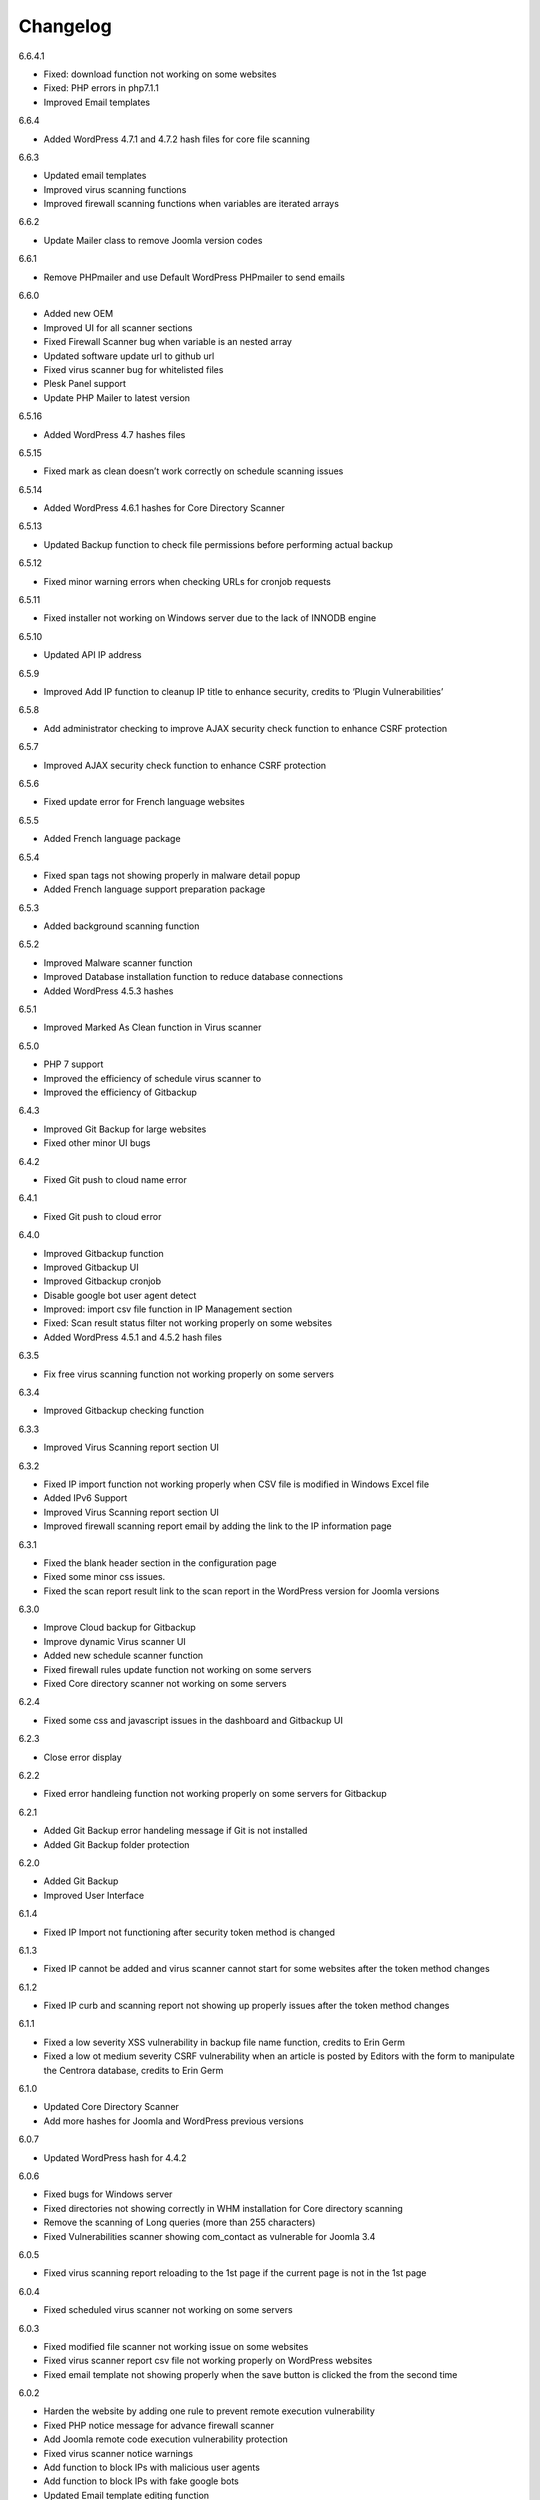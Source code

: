 Changelog
*****************************************

6.6.4.1

* Fixed: download function not working on some websites
* Fixed: PHP errors in php7.1.1
* Improved Email templates

6.6.4

* Added WordPress 4.7.1 and 4.7.2 hash files for core file scanning

6.6.3

* Updated email templates
* Improved virus scanning functions
* Improved firewall scanning functions when variables are iterated arrays

6.6.2

* Update Mailer class to remove Joomla version codes

6.6.1

* Remove PHPmailer and use Default WordPress PHPmailer to send emails

6.6.0

* Added new OEM
* Improved UI for all scanner sections
* Fixed Firewall Scanner bug when variable is an nested array
* Updated software update url to github url
* Fixed virus scanner bug for whitelisted files
* Plesk Panel support
* Update PHP Mailer to latest version

6.5.16

* Added WordPress 4.7 hashes files

6.5.15

* Fixed mark as clean doesn’t work correctly on schedule scanning issues

6.5.14

* Added WordPress 4.6.1 hashes for Core Directory Scanner

6.5.13

* Updated Backup function to check file permissions before performing actual backup

6.5.12

* Fixed minor warning errors when checking URLs for cronjob requests

6.5.11

* Fixed installer not working on Windows server due to the lack of INNODB engine

6.5.10

* Updated API IP address

6.5.9

* Improved Add IP function to cleanup IP title to enhance security, credits to ‘Plugin Vulnerabilities’

6.5.8

* Add administrator checking to improve AJAX security check function to enhance CSRF protection

6.5.7

* Improved AJAX security check function to enhance CSRF protection

6.5.6

* Fixed update error for French language websites

6.5.5

* Added French language package

6.5.4

* Fixed span tags not showing properly in malware detail popup
* Added French language support preparation package

6.5.3

* Added background scanning function

6.5.2

* Improved Malware scanner function
* Improved Database installation function to reduce database connections
* Added WordPress 4.5.3 hashes

6.5.1

* Improved Marked As Clean function in Virus scanner

6.5.0

* PHP 7 support
* Improved the efficiency of schedule virus scanner to
* Improved the efficiency of Gitbackup

6.4.3

* Improved Git Backup for large websites
* Fixed other minor UI bugs

6.4.2

* Fixed Git push to cloud name error

6.4.1

* Fixed Git push to cloud error

6.4.0

* Improved Gitbackup function
* Improved Gitbackup UI
* Improved Gitbackup cronjob
* Disable google bot user agent detect
* Improved: import csv file function in IP Management section
* Fixed: Scan result status filter not working properly on some websites
* Added WordPress 4.5.1 and 4.5.2 hash files

6.3.5

* Fix free virus scanning function not working properly on some servers

6.3.4

* Improved Gitbackup checking function

6.3.3

* Improved Virus Scanning report section UI

6.3.2

* Fixed IP import function not working properly when CSV file is modified in Windows Excel file
* Added IPv6 Support
* Improved Virus Scanning report section UI
* Improved firewall scanning report email by adding the link to the IP information page

6.3.1

* Fixed the blank header section in the configuration page
* Fixed some minor css issues.
* Fixed the scan report result link to the scan report in the WordPress version for Joomla versions

6.3.0

* Improve Cloud backup for Gitbackup
* Improve dynamic Virus scanner UI
* Added new schedule scanner function
* Fixed firewall rules update function not working on some servers
* Fixed Core directory scanner not working on some servers

6.2.4

* Fixed some css and javascript issues in the dashboard and Gitbackup UI

6.2.3

* Close error display

6.2.2

* Fixed error handleing function not working properly on some servers for Gitbackup

6.2.1

* Added Git Backup error handeling message if Git is not installed
* Added Git Backup folder protection

6.2.0

* Added Git Backup
* Improved User Interface

6.1.4

* Fixed IP Import not functioning after security token method is changed

6.1.3

* Fixed IP cannot be added and virus scanner cannot start for some websites after the token method changes

6.1.2

* Fixed IP curb and scanning report not showing up properly issues after the token method changes

6.1.1

* Fixed a low severity XSS vulnerability in backup file name function, credits to Erin Germ
* Fixed a low ot medium severity CSRF vulnerability when an article is posted by Editors with the form to manipulate the Centrora database, credits to Erin Germ

6.1.0

* Updated Core Directory Scanner
* Add more hashes for Joomla and WordPress previous versions

6.0.7

* Updated WordPress hash for 4.4.2

6.0.6

* Fixed bugs for Windows server
* Fixed directories not showing correctly in WHM installation for Core directory scanning
* Remove the scanning of Long queries (more than 255 characters)
* Fixed Vulnerabilities scanner showing com_contact as vulnerable for Joomla 3.4

6.0.5

* Fixed virus scanning report reloading to the 1st page if the current page is not in the 1st page

6.0.4

* Fixed scheduled virus scanner not working on some servers

6.0.3

* Fixed modified file scanner not working issue on some websites
* Fixed virus scanner report csv file not working properly on WordPress websites
* Fixed email template not showing properly when the save button is clicked the from the second time

6.0.2

* Harden the website by adding one rule to prevent remote execution vulnerability
* Fixed PHP notice message for advance firewall scanner
* Add Joomla remote code execution vulnerability protection
* Fixed virus scanner notice warnings
* Add function to block IPs with malicious user agents
* Add function to block IPs with fake google bots
* Updated Email template editing function

6.0.1

* Added more rules in checking malicious user agent
* Removed Google Authentication in Block page when the option is turned off
* Updated mail class
* Fixed configuration setting not saved successfully on some servers

6.0.0

* Added: Brand New Look and feel! – We took valuable feedback from you our customers and revamped the look of Centrora Security. Give it a go, we think you will love it!
* Added: Help text to give users a better understanding of each configuration setting
* Added: Strong Password Enforcement under Firewall configuration settings
* Added: A What’s New section where you can view News of security and other related posts from our own security consultants – learn what you can do to harden your site’s security
* Enhancement: Merge Firewall Configuration Functions
* Enhancement: Improved firewall configuration settings layout – Rearraged & simplified configuration settings
* Enhancement: Reducted duplicate functions under Firewall
* Enhancement: Improved site navigation speed
* Enhancement: Changelog view under what’s new to get details of each release

5.0.8

* Enhancement: Improve file upload function to have better user experience

5.0.7

* Enhancement: Hide errors for all situations
* Enhancement: Add extra protection on data folder

5.0.6

* Fixed: Language file not loaded properly for scheduled virus scanning.

5.0.5

* Fixed: The syntax for OEM version does not work in PHP version 5.3 that caused some websites not working properly
* Added: Administrator URL protection for both WordPress, Joomla and Suite versions
* Added: Security Manager Account management section to add a security manager account to manaage Centrora Security
* Enhancement: Enhanced CSS and UI support for OEM partners
* Added: Security warning message in configuration page to enable the Centrora System plugin for Joomla and Suite users
* Bug fixed: Suite version only – fixed errors showing in the administrator menus
* Bug fixed: Suite version only – JFactory not found error when loading the language tags

5.0.4

* Added: Added file upload logging function for premium users
* Enhancement: Enhanced the panel for allowed file extensions for file uploads

5.0.3

* Fixed: Fixed the Firewall checking warning message shows incorrectly when the firewall is turned on

5.0.2

* Enhancement: Improve the virus scanner and scanner report to use stricter patterns to avoid false alerts

5.0.1

* Enhancement: Change the virus scanner to use stricter patterns during the scanning to avoid false alerts

5.0.0

* Added: Brand New Look and feel! – We took valuable feedback from you our customers and revamped the look of Centrora Security. Give it a go, we think you will love it!
* Added: Help text to give users a better understanding of each configuration setting
* Added: Strong Password Enforcement under Firewall configuration settings
* Added: A What’s New section where you can view News of security and other related posts from our own security consultants – learn what you can do to harden your site’s security
* Enhancement: Merge Firewall Configuration Functions
* Enhancement: Improved firewall configuration settings layout – Rearranged & simplified configuration settings
* Enhancement: Reduced duplicate functions under Firewall
* Enhancement: Improved site navigation speed
* Enhancement: Changelog view under what’s new to get details of each release
* Enhancement: Improved Dashboard design (Phase 1) – expect more to come!
* Fixed: Audit page fixes to “Fix” button
* Fixed: Other minor visual bug fixes
* Fixed: Minor JS fixes for data pagination

4.9.4

* Enhancement: improve firewall scanner to avoid an warning error when returning scanning results
* Enhancement: improve virus scanner to detect PHP injection scripts faster

4.9.3

* Fixed: Fixed firewall version not updated when using the Update Signature function
* Fixed: Fixed virus Pattern update was not successful for some servers when using the Update Virus Pattern function

4.9.2

* Enhancement: Improved the returned message after the firewall signature is updated.

4.9.1

* Fixed: Fixed the signature update function in Advance Firewall Panel
* Fixed: Fixed backup panel not showing up properly in some servers with PHP version lower than 5.4
* Fixed: Minor fix for Javascript functions
* Updated: updated the Danish language file

4.9.0

* Added: Add Google Drive backup
* Added: Feature Requests #91: Back up function Offer other Options for Low server memory constraint users
* Added: Support for larger file size uploads (cloud backup)
* Added: Feature Requests #124: Add manual update function in the admin backend
* Added: Feature Requests #167: Add download virus pattern function to virus scanner section
* Enhancement: Improved backup Upload time – Faster More efficient Cloud Backups.
* Enhancement: Split backups for manageable file sizes
* Enhancement: Backup option for timeout constraint servers (during filesbackup )
* : Improvements #119: Reorganise Menu System for better navigability
* Fix: Scheduled backup function fixes
* Fix: Bugs #85: Creating Backup Zip fails for some users
* Fix: Bugs #127: Premium Subscription multisite login Issues
* Fix: Bugs #161: Email template mass
* Fix: Minor UI fixes
* Fixed: Fixed warning error: “Undefined property: stdClass::$ischecked in fwscanner.php”

4.8.5

* Fixed: Fixed Quarantine file failed issue in Joomla component version

4.8.4

* Fixed: Ban IP page css not loaded properly for some websites

4.8.3

* Fixed: duplicated IP in IP management

4.8.2

* Enhancement: Improved firewall scanner class to remove miscellaneous warning errors
* Enhancement: Improved firewall management codes to avoid duplicated IP showing in the IP management section
* Enhancement: Added variable validation function on backup path variable in backup management section
* Enhancement: Improved Dropbox and One Drive Authentication function

4.8.1

* Fixed: Schedule Tasks hour selector saving the wrong time on the server.
* Added: Added email template restore function.

4.8.0

* Added: New and Improved Schedule Task: Set and forget, get notified,
* Added: Feature Requests #120: Scheduled backup function
* Added: Feature Requests #123: Add Ondrive backup
* Added: Feature Requests #130: WooCommerce Support on Variables Scanner
* Added: Feature Requests #137: ADD OEM Login Page
* Enhancement: Cloud backup folder structure now includes better support for multiple sites backup
* Enhancement: Schedule Scanner minor UI Improvements
* Enhancement: Save backup time of new backups made
* Enhancement: Schedule Task toggle Activate/Deactivate
* Enhancement: Improvements #121: Dashboard Links to Data
* Enhancement: Numerous other minor Enhancements and fixes
* Enhancement: Improvements #126: curb Session: Login Status
* Fixed: Schedule Scanner failed for a few users
* Fixed: Bugs #122: Dashboard popup error, on low resource servers.
* Fixed: Bugs #125: Dropbox Unlink Account Fails to Relink later
* Fixed: Bugs #129: Fix Audit my Site broken actions
* Fixed: Bugs #132: Fix CronJobs Msg: Link for “contact support team” in WP
* Fixed: Bugs #142: Virus Scanner Maximum Database connection saving error
* Fixed: Several minor tweaks and fixes

4.7.1

* Enhancement: Improve the IP Mask function in the Add IP Form
* Fixed: Some whitelisted variables are still being scanned in Basic Firewall
* Fixed: Fixed ‘PhpmailerException’ class redeclaration issue

4.7.0

* Added: Feature Requests #87: Add self unblock support
* Added: Feature Requests #90: OEM user access curb
* Added: Feature Requests #92: Ability to edit alert notification email template
* Enhancement: Improvements #96: For admin to receive emails, adding the domain in the email so the administrator knows which domain the attack is from
* Enhancement: Improvements #97: Add units on traffic map and fix Facebook like box errors
* Enhancement: Improvements #106: Improve the block page layout and design
* Enhancement: Improvements #108: Only send email out when the domains are matched in the attack
* Enhancement: Improvements #115: Log in page improvement and bug fix
* Fixed: Bugs #89: Virus Scanner Cronjob Stops
* Fixed: Bugs #93: Language codes missing in Admin email panel
* Fixed: Bugs #102: IP address not showing correctly when suite installed on Mac
* Fixed: Bugs #109: Windows server support (from Scott)
* Fixed: Bugs #110: Subscription Logout 500 Internal Server Error
* Fixed: Subscription checkout JQuery tag
* Fixed: Various other minor bug fixes and improvements

4.6.2

* Fixed: Fixed Windows server cannot add IP into the database issue – Credits to Scott Berry (www.processingpoint.com) to report this issue
* Fixed: Fixed IP cannot be added into the IP Management panel when there is a 0 on the left side of each part of the IP address

4.6.1

* Enhancement: Improve file permissions and virus scanner custom scanning directory function
* Fixed: Fix premium service page cannot login issue

4.6.0

* Added: Feature Requests #7: Dropbox Backup
* Added: Feature Requests #14: More functions in Scan Report
* Added: Feature Requests #71: Add a filter into the IP management section to filter IPs for specific type of variable
* Added: Feature Requests #84: Add directory tree map into the virus scanner
* Added: Feature Requests #86: Add a function to insert the oem customer id into the Configuration table
* Added: Feature Requests #90: OEM user access curb
* Enhancement: Added the direct access link to the IP address that is reported as spammers by the spammer detection function.
* Enhancement: Improvements #76: Add Subscription modal to the premium service
* Fixed: Bugs #45: Export IP to CSV
* Fixed: Bugs #46: Geo Data progress bar goes beyond 100%
* Fixed: Bugs #69: Foreign Language not showing properly
* Fixed: Bugs #73: Virus scanner cannot complete virus scanning
* Fixed: Bugs #88: Suite Administrator Menu Visual Bug
* Fixed: Bugs #95: Cannot add domains in Administrator Management

4.5.2

* Fixed: fixed ajax action ‘addorder’ and ‘getPaymentAddress’ not added into the ajax library for the subscription controller

4.5.1

* Minor Enhancement: improve new email notification function to increase efficiency
* Minor Enhancement: improve updater to update to 4.5.0

4.5.0

* Fixed: Bugs #15: IP management some flags are missing for some websites
* Fixed: Bugs #53: Fix variable cannot be added to suite / joomla in some websites
* Fixed: Bugs #55: In a specific website website, the variable Whitelist not working
* Fixed: Bugs #56: In a specific website, the OSE Security Suite cannot upgrade to Centrora Security Suite
* Fixed: Bugs#57: In a specific website, user cannot login premium service
* Fixed: Bugs#63: In a specific website, Virus scanner cannot complete virus scanning
* Added: Feature Requests #16: Add an email notification when the backup is completed
* Added: Feature Requests #24: Add One Click fix for file permissions functions
* Added: Feature Requests #44: Add multiple email alert receivers facilities
* Added: Feature Requests #49: Add landing page to show all features for the premium service
* Added: Feature Requests #72: Add database version to ensure smooth database updates
* Added: PDO class activation codes in the php.ini activation section for suite version
* Enhancement: UI #50: Change the one column login UI to two columns UI
* Enhancement: UI #51: Add a button to the activate my premium page to smooth premium service activation
* Fixed: Bugs #15: IP management some flags are missing for some websites
* Fixed: Bugs #53: Fix variable cannot be added to suite / joomla in some websites
* Fixed: Bugs #55: In a specific website website, the variable Whitelist not working
* Fixed: Bugs #56: In a specific website, the OSE Security Suite cannot upgrade to Centrora Security Suite
* Fixed: Bugs#57: In a specific website, user cannot login premium service
* Fixed: Bugs#63: In a specific website, Virus scanner cannot complete virus scanning

4.4.0

* Added: Backup function for database and files for the whole WordPress and Joomla website
* Added: File permission function to change the file permissions of the system
* Added: Added email for the virus scanning cronjob when the scanning is completed
* Fixed: In Windows server, the IP cannot be added into the database
* Fixed: Virus Cronjob cannot be completed in some servers

4.3.8

* Fixed: Scanning specific path not working properly on some servers

4.3.7

* Enhancement: adjusted maximum threshold function to block an IP address so it will block the IP once it exceeds the threshold instead of blocking the IP in the next time
* Added: Added single thread scanning function so the scanning can be performed on some servers with strict database connection requirements.
* Added: Backup, Clean, Delete function in scanning report
* Fixed: Scanning specific path not working properly on some servers
* Fixed: Fixed Autoloader not working when the firewall is activated globally in the php environment where local php configuration is not allowed

4.3.6

* Enhancement: Improved virus scanner
* Added: Added CURL method to download the update package
* Added: Added Backup, Clean, Backup Clean function for virus scanning report
* Added: Added Activation with Activation code function for premium services

4.3.5

* Added: Added highlight of the virus scanner report
* Enhancement: Enhance the firewall function to ignore json format request variables

4.3.4

* Enhancement: Forced display_errors to be disabled when running the Centrora Firewall for all instances
* Enhancement: MainWP Extension to support some commercial MainWP addons

4.3.3

* Enhancement: Improved MainWP Extension so it checks if the extension is enabled in the Child websites

4.3.2

* Enhancement: Changed MainWP Class loaded inside wordpress backend

4.3.1

* Enhancement: Improved virus scanner so it can scan a larger amount of files in the system
* Enhancement: Improved virus scanner for cronjob virus scanning functions
* Enhancement: Minor CSS style improvement to enhance the UI
* Added: Added MainWP Extensions Support
Fixed: Fixed the Composer class has been declared in some Joomla websites

4.3.0

* Enhancement: Improved user interface
* Added: Cron job for virus scanning (automatic daily virus scanning)

4.2.2

* Enhancement: Separate the Firewall Configuration Page and the Firewall Rules Fine-tuning page
* Enhancement: Added explanations of each ruleset in the basic firewall to let customers know more about the how Centrora Security

4.2.1

* Fixed: Custom Ban Page cannot be saved successfully on some servers.
* Added: Added version check and plugin update function

4.2.0

* Fixed: Mailer not sending email correctly when SMTP is on
* Fixed: Login panel not working when in Security Suite mode for Joomla websites
* Added: Added Custom Redirection function for users who has a custom ban page
* Fixed: Fixed Warning Errors in Anti-Spamming function
* Fixed: Fixed the email notification being sent even the Configuration Option ‘Receive Centrora Firewall / SafeBrowsing Update Email’ is set to Off

4.1.8

* Fixed: Fixed warning error reported by AlanP57: Undefined index: option in wp-content/plugins/ose-firewall/vendor/oseframework/wordpress.php on line 50

4.1.7

* Enhancement: Further Improved Anti-Spam function for registration form which blocks the spammer directly

4.1.6

* Added: Added Anti-Spam function for registration form

4.1.5

* Fixed: Fixed Configuration Window being covered by the left administrator menu in WordPress CMS – Credits to Tina Granzo (www.citybeautifuldesign.com)
* Fixed: Fixed typo error in Virus Scanner panel – Credits to Tina Granzo (www.citybeautifuldesign.com)
* Fixed: Fixed typo error in .htaccess activation codes
* Enhancement: Further Improved Alert Email

4.1.4

* Improved: Improved Alert Email
* Fixed: Fixed Virus Scanner cannot be loaded in Google Chrome in some servers

4.1.3

* Improved: Further Improve virus scanner to avoid server timeout issue for some resources limited servers

4.1.2

* Improved: Improve virus scanner to avoid server timeout issue for some resources limited servers

4.1.1

* Improved: Improve respond actions for virus scanner to handle network error
* Improved: Added restrictions on SQL user connection for Virus scanner, so it will queue until the connection is released to avoid heavy mysql server load
* Improved: Improved language tags in the virus scanner
* Improved: Improved Development mode detection function to avoid errors for some servers

4.1.0

* Added: Added rule to protect WordPress Admin Ajax file being attacked by LFI attack
* Improved: Improved Dashboard layout

4.0.9

* Improved: Improved security badge widget
* Added: Added Badge Status Checking in Audit panel

4.0.8

* Added: Added Safe Browsing Checking Information table in Audit panel
* Added: Affiliate Tracking Code Input Form in Audit Panel
* Fixed: Administrator email address not show up correctly in Firewall Configuration form.

4.0.7

* Added: Added System Pre-requisites check before framework is loaded

4.0.6

* Added: Add debug mode to avoid exception handler catch global errors

4.0.5

* Enhancement: Improve javascript for account validation function in the login panel

4.0.4

* Fixed: Fixed dashboard not Javascript function not correctly in Google Chrome version 39.0.2171.65
* Fixed: Fixed Google 2-Step Verification Configuration not showing correctly in version 4.0

4.0.3

* Enhancement: Improved scanning class to harden protection and avoid IP spoofing
* Enhancement: Improved dashboard section to avoid CSRF attack
* Fixed: Fixed error warning for WordPress website with lower version

4.0.2

* Added: Added PHP version to check ensure the PHP version (5.3.0) requirement is fulfilled.

4.0.1

* Fixed: Account action not loaded properly in My Premium Service Panel

4.0.0

* Enhancement: Completely rewrite User Interface which is fully responsive
* Enhancement: Completely rewrite framework to reduce database connection and memory usage
* Enhancement: Completely rewrite framework to enhance efficiency in detecting hacking attempts
* Enhancement: New virus scanning architect to simultaneously scan all types of viruses in the server which makes the scanning faster and consume less CPU sources

3.8.4

* Fixed: Fixed incorrect database export download link issue

3.8.3

* Fixed: Fixed database export download link returns 0 issue.
* Enhancement: Enhance the virus scanning function to ignore the parent path of scanning path

3.8.2

* Fixed: Fixed a bug caused by the conflict setting in Country blocking and Basic Firewall configuration

3.8.1

* Fixed: Fixed database table cannot be created in WordPress4.0
* Fixed: Fixed database table cannot be created (duplicate key error) when the database of the WordPress installation is shared with other WordPress installation

3.8.0

* Fixed: Fixed session error when the WordPress is integrating with Magento
* Enhancement: Improved virus scanner class to avoid multiple process being created
* Added: Added dropbox backup function in backup section

3.7.2

* Fixed: Fixed the ip2long function overflow issue for 32bit servers
* Enhancement: Improved the manage IP javascript functions

3.7.1

* Added: Added Custom Scanning Path in Virus Scanning section

3.7.0

* Added: Added Export IP function in the IP Management Section
* Enhancement: Add page size and sorting filters in the country section

3.6.6

* Enhancement: Improve database class to reduce database connections
* Enhancement: Improve backup page interface
* Enhancement: Improve Converter function to work with array variables
* Enhancement: Improve IP block function to fit with the scanning result in SQL Inject Me Firefox Addon

3.6.5

* Enhancement: Improve the IP Management Grid so the title and IPs can be copied
* Enhancement: Added Schedule Virus Scanning function for Premium service users

3.6.4

* Fixed: Fixed virus version not showing correctly issue in the Virus Scanning section

3.6.3

* Enhancement: Added advanced virus patterns in virus scanning section

3.6.2

* Enhancement: Added the page size alternation field in the IP management panel
* Enhancement: Added the function to close the SafeBrowsing window
* Enhancement: Added the data reload function for the order ascending / descending field
* Enhancement: Improved the javascript to be compatible with the https protocol
* Enhancement: Improved the variable filter function for Advanced Firewall function

3.6.1

* Enhancement: Added sorting filter and page size field in the IP Management Panel
* Enhancement: Added database object closure in the firewall scanning object to reduce redundant database connections
* Enhancement: Updated Advanced Firewall Version

3.6.0

* Fixed: Fixed the Daily Audit Report not sending out on some servers bug
* Enhancement: Added PHP Configuration Audit in Daily Audit Report

3.5.9

* Fixed: Fixed the Basic Rule title not showing correctly in the basic firewall rules section
* Enhancement: Improved the receive Centrora Firewall email function for premium service
* Enhancement: Improved the convertVariables function to convert variables when they are array
* Enhancement: Added the check Database ready function to the badge widget to avoid errors
* Enhancement: Added the PHP configuration checking in the Daily Audit Report
* Enhancement: Added PHP security enhancement function in the configuration section

3.5.8

* Fixed: Fixed the index undefined warning error in the getDisableFunctions function in Audit class

3.5.7

* Enhancement: Updated the email function to reduce duplicated emails being sent when an attack is found
* Enhancement: Updated all files to add ‘Direct access denied’ function to enhance security
* Enhancement: Extended the time difference for the safe browsing status checking
* Fixed: No sender information in the alert email when attack is detected
* Added: Added the Change All Country function into the Country Block page
* Added: Added the receive Centrora Firewall email option in the scanning configuration
* Fixed: Fixed the multiple countries status change function not working correctly in Country Block Page.
* Enhancement: Improved Scanning Configuration layout
* Added: Added PHP Configuration Auditing function to enhance overall security

3.5.6

* Fixed: Fixed configuration page not showing correctly on non-English websites
* Fixed: Fixed records cannot be deleted issues in Admin-Email Mapping section

3.5.5

* Added: Added API Configuration View in Configuration section.

3.5.4

* Added: Added option to turn on and off Daily Audit report
* Updated: Updated the firewall rules version
* Fixed: Fixed a minor warning bug in the installer for checking country database
* Fixed: Fixed a minor warning bug in the getSafeBrowsingStatus function in the Audit class
* Enhancement: Improved the virus scanning function to reduce overall memory usage
* Enhancement: Improved Configuration model to avoid warning errors in PHP strict mode
* Enhancement: Improved CountryBlock model to avoid warning errors in PHP strict mode
* Enhancement: Improved CountryBlock class to reduce duplicated download of SQL files if it has been downloaded
* Enhancement: Improved Variable function to work with both Joomla and WordPress
* Enhancement: Improved ClamD class to avoid warning errors in PHP strict mode
* Enhancement: Improved Firewall Statistics class to work with both Joomla and WordPress
* Enhancement: Improved getSafeBrowsingStatus function to avoid warning errors in PHP strict mode
* Removed: API Key in configuration section depreciated since this version.

3.5.3

* Fixed: Remove old url and Update url links in the firewall badge
* Added: Added safebrowsing checkup function in dashboard
* Updated: Updated the remote login class to allow automatic status update for premium service users
* Fixed: Fixed development mode auditing function bug

3.5.2

* Fixed: Removed WordPress version in the signature checking function in the audit class
* Fixed: Minor bug: the getConfiguration by type function has an error in the SQL query in the statistic class
* Enhancement: Added Subscription plans and enhanced checkout procedure in advanced firewall setting section

3.5.1

* Fixed: Blank Dashboard page due to table not installed
* Added: Added daily audit report to inform administrators about the status of the security status of the website.

3.5.0

* Added: Added the Get Advance Firewall Rules function into the Advance Firewall Dashboard
* Added: Added the daily automatic update of firewall rules in the advanced firewall section
* Added: Added the daily automatic update notification for firewall rules in order to notify administrators about the updates
* Fixed: Wrong help link in the scanning report page

3.4.2

* Added: Add back API field in the configuration section for some users to test the API function.

3.4.1

* Updated: Update the Local File Inclusion rule to reduce false alert

3.4.0

* Fixed: Removed views from the database that caused the database backup and restore interruption
* Enhancement: Updated database uninstallation function to clear all Centrora tables

3.3.1

* Fixed: On some servers, the virus type table interrupts the installation process
* Fixed: Token missed in the database uninstallation page.

3.3.0

* Security Enhancement: Anti-CSRF checking for all admin tasks, credits to Juan Manuel Fernández (juanma@quantika14.com)

3.2.1

* Added: Pattern and Pattern ID in Scanning Report

3.2.0

* Removed: Advanced Firewall setting panel
* Removed: Advanced Firewall checking in Dashboard Panel
* Fixed: Google Authenticator function keeps showing disabled even it is enabled in Dashboard
* Added: Country Blocking Panel and Download function
* Added: ClamAV integration into the Virus Scanning Function

3.1.3

* Fixed: IP cannot be deleted in the IP Management Panel

3.1.2

* Removed: Removed the installation of views in the database
* Fixed: Fixed the configuration cannot be saved in windows server
* Fixed: Fixed virus scanner cannot work on Windows server
* Added: Change username for the ‘admin’ account in Dashboard

3.1.1

* Enhancement: Change some wording in the dashboard to clarify the meaning of the menus
* Enhancement: Add ‘fix it’ button at the end of every warning bar.

3.1.0

* Enhancement: Enhance dashboard layout
* Enhancement: Removed unnecessary database connections
* Added: About page to show all short links to the pages in the plugin
* Enhancement: Change the remote login function to fit Centrora Panel 1.0.7

3.0.7

* Enhancement: Use the default WordPress Contact email address in the ban page instead of the default value created in the Centrora SQL file
* Removed: removed the duplicated createTable.sql file in the data folder

3.0.6

* Fixed: On some servers, the auto loader function cause blank screen.
* Fixed: On some servers, the PDO connection exceeds the maximum number of connection configured in MySQL setting. Adding datanbase connection closing codes to resolve it.

3.0.5

* Enhancement: Added the version number in the dashboard
* Enhancement: Updated the remoteLogin class to work with Centrora Panel 1.0.5
* Fixed: On some websites, the administrator's email cannot show up in the Admin-Email Mapping Panel

3.0.4

* Fixed: On some websites, the checking of Development mode causes a blank screen
* Fixed: Missing closing tag for the warning message for development checking
* Enhancement: Warning message style improved
* Enhancement: Clarified warning message for the advance firewall setting

3.0.3

* Fixed: On some websites, the administrator's email cannot show up in the Admin-Email Mapping Panel
* Fixed: Ajax class missed the ORequest Class when Centrora Panel calls the functions in the class
* Enhancement: Added a function to check if allow_url_fopen is turned on for a website
* Enhancement: Added a function to check if Development mode is turned on for the website
* Enhancement: Added a function to check if the advanced firewall setting is turned on for the website
* Enhancement: Removed duplicated ‘Advanced Firewall’ field in the scanning configuration panel

3.0.2

* Enhancement: Improved Dashboard Layout to have more user friendly navigation
* Enhancement: Improved Configuration Layout to have clearer navigation for functions like advanced firewall setting, country block and Google Authenticator
* Enhancement: Checked if the user has used other Google Authenticator plugin than Centrora Google Authenticator before loading the Google Authenticator plugin
* Enhancement: Remove the permission denied message for Country Block Page

3.0.1

* Enhancement: Removed the secret word wording from scanning configuration page
* New: Added Advance Firewall Setting function

3.0.0

* Enhancement: Improved Backend User Interface
* Enhancement: Re-designed Virus Scanning Engine, virus scanner is now 20x faster
* Enhancement: Improved Backend User Interface
* New: Added Database Backup function
* New: Central Security Management Integration with Centrora Panel
* New: Added File Upload Scanning function
* New: Added Google Authenticator (2 step authentication) function

2.2.6

* Fixed: temporarily fix the admin-email mapping not being able to fix in Google Chrome browser
* Fixed: fixed the ‘Constant OSEAPPDIR already defined’ error
* Enhancement: Enhance the YiiBase library to avoid open_basedir curb for the library autoload function

2.2.5

* Fixed: further fix for some websites the administrator lists cannot be shown in the Admin-Email Mapping section.

2.2.4

* Fixed: admin-email mapping delete function not working in some servers because the JSON encoded ID value is escaped
* Fixed: admin-email mapping add linkage function showing incorrect return message even the linkage was added successfully

2.2.3

* Fixed the admin-email mapping controller for the incorrect return messages for the Ajax message box.

2.2.2

* Fixed some websites the administrator lists cannot be shown in the Admin-Email Mapping section.

2.2.1

* Enhancement: Remove the HTML Purifier auto register function in order to solve the 500 error issue in some server.

2.2.0

* Enhancement: Added menu bar into the curb panel for easy navigation
* Enhancement: Improved firewall statistic library to reduce PHP warning errors
* Enhancement: Improved virus scanner library to reduce PHP warning errors
* Enhancement: Improved oseAjax class to support Joomla CMS
* Enhancement: Improved oseDatabase class to support Joomla CMS
* Enhancement: Improved oseEmail class to support Joomla CMS
* Enhancement: Improved oseInstaller class to support Joomla CMS
* Enhancement: Improved oseRequest class to support Joomla CMS

2.1.4

* Enhancement: Improved Germany Language Translation. Credits to Alexander Pfabel
* Enhancement: Added the debug mode option in the configuration panel to turn off error displaying function in the frontend. Credits to Wombat

2.1.3

* Enhancement: Added the function to check if the curl_exec is enabled for a hosting account, if so, the Stop Forum Spam function will be disabled.
* Enhancement: Improve the backend css file to adjust the font-size to match default wordpress font-size. Credits to Alexander Pfabel
* Enhancement: Improve the badge seal layout and background images

2.1.2

* Enhancement: Added Germany Support – credits to: German translation by Alexander Pfabel (http://alexander.pfabel.de)
* Fixed no data issue in Admin Email Mapping config page, Credits to shadowood, and itpixie
* Enhancement: make the Admin Email Mapping Editing window closable

2.1.1

* Add back i18n multiple language solution library, some environment requires this. Credits to joedeagnon

2.1.0

* Significantly reduce package size
* Fixed Class ‘CHtmlPurifier’ not found error during database creation section. Credits to mikeotgaar
* Fixed wrong warning message shown in Variables management. Credits to shadowood, and kamill
* Fixed Virus Scanner Panel: no progression bar during scan. Credits to shadowood
* Fixed Virus Scanner Panel: no progression bar during scan. Credits to shadowood
* Fixed incorrect format for option ‘File Extensions’ in the virus scan config page. Credits to shadowood
* Fixed incorrect sizing for scan file size box. Credits to shadowood
* Enhancement: remove GeoIP database tables requirements, significantly reducing Database size. . Credits to shadowood

2.0.2

* Remove Secret Word Descriptions
* Fixed non-English website not able to load javascript language files issues

2.0.1

* Fixed Badge update issue
* Fixed Virus database update issue
* Fixed Database keeps display not ready issue

2.0.0

* Improved front-end protect seal showing function
* Rewrite the whole plugin to implement the MVC structure

1.6.4

* Improved front-end protect seal showing function
* Improved front-end protect seal CSS style

1.6.3

* Fixed the log table not created properly issues on some servers

1.6.2

* Fixed a typo in the security seal

1.6.1

* Updated Chinese and Germany languages, credits to Mr Alexander Pfabel
* Fixed the Class ‘osewpScanEngine’ not found issue for some servers

1.6.0

* Added Stop Forum Spam Anti-spamming checking, keep your blog spam free
* Added Security Protection Badge, shows the confidence of your website security to your clients
* Added the logs of virus scanning to show the scanning records in the security protection badge

1.5.4

* Removed duplicated menus as suggested by Lime Canvas (https://wordpress.org/support/profile/limecanvas)
* Fixed the issue where OSE Firewall Settings links are appended to all plugins links section (credits to Lime Canvas https://wordpress.org/support/profile/limecanvas)
* Fixed the wpdb undefined issue when initializing file list into the database

1.5.3

* Updated the codes to make it work with multiple websites (credits to scottnath, https://wordpress.org/support/profile/scottnath)
* Improved function to check admin accounts
* Fixed PHP warning errors for undefined OSE Firewall setting variables

1.5.2

* Updated Chinese and Germany languages, credits to Mr Alexander Pfabel

1.5.1

* Fixed back-end admin menu causing warning message issues (reported by mike http://www.graphicline.co.za/ and Alan https://wordpress.org/support/profile/alanpae, AlanP57 https://wordpress.org/support/profile/alanp57)
* Fixed language file loading error issue (credits to scottnath, https://wordpress.org/support/profile/scottnath)
* Fixed redirection function error issue reported by numzi https://wordpress.org/support/profile/nunzi
* Avoid scanning back-end blog post action to avoid false alerts with javascript codes inserted in to blog posts (thanks for the report by Alexander https://wordpress.org/support/profile/herzwacht and

1.5.0

* Added four protection modes: OSE Firewall only, OSE Security Suite only, OSE Firewall plus OSE Security Suite and Development mode (protection temporarily turned off)
* Added a server IP field to avoid false alerts due to empty user agent
* Fixed the field ‘Detect Directory Traversal’ not being saved properly issue
* Added custom banning message field and custom banning message function
* Enhance OSE Banning page appearance
* Enhance Javascript injection detection pattern to avoid false alerts
* Added OSE Virus / Malicious codes scanning function

1.0.2

* Added Germany Translation language
* Added the maximum tolerance parameter, so the attacker will be blocked automatically after X times of attack

1.0.1

* Added French Translation language

1.0.0

* Initial release
